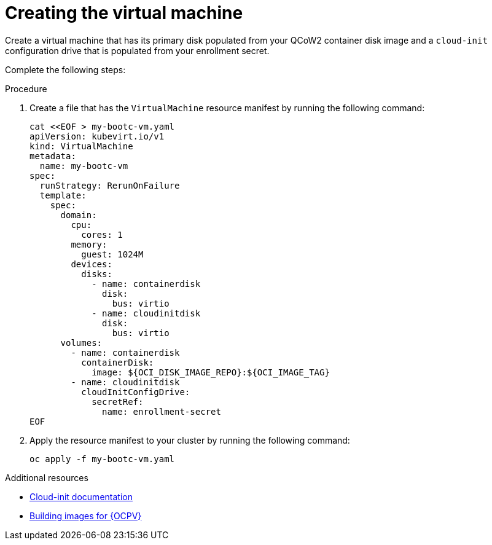 :_mod-docs-content-type: PROCEDURE

[id="edge-manager-provision-virt-create"]

= Creating the virtual machine

[role="_abstract"]

Create a virtual machine that has its primary disk populated from your QCoW2 container disk image and a `cloud-init` configuration drive that is populated from your enrollment secret.

Complete the following steps:

.Procedure 

. Create a file that has the `VirtualMachine` resource manifest by running the following command:

+
[source,bash]
----
cat <<EOF > my-bootc-vm.yaml
apiVersion: kubevirt.io/v1
kind: VirtualMachine
metadata:
  name: my-bootc-vm
spec:
  runStrategy: RerunOnFailure
  template:
    spec:
      domain:
        cpu:
          cores: 1
        memory:
          guest: 1024M
        devices:
          disks:
            - name: containerdisk
              disk:
                bus: virtio
            - name: cloudinitdisk
              disk:
                bus: virtio
      volumes:
        - name: containerdisk
          containerDisk:
            image: ${OCI_DISK_IMAGE_REPO}:${OCI_IMAGE_TAG}
        - name: cloudinitdisk
          cloudInitConfigDrive:
            secretRef:
              name: enrollment-secret
EOF
----

. Apply the resource manifest to your cluster by running the following command:

+
[source,bash]
----
oc apply -f my-bootc-vm.yaml
----

.Additional resources

* link:https://cloudinit.readthedocs.io/en/latest/[Cloud-init documentation]
* xref:edge-manager-virt[Building images for {OCPV}]
